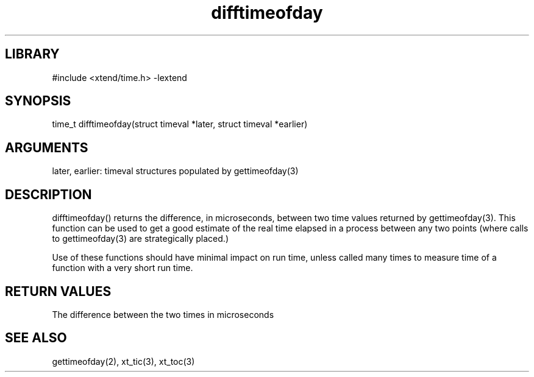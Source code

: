 \" Generated by c2man from difftimeofday.c
.TH difftimeofday 3

.SH LIBRARY
\" Indicate #includes, library name, -L and -l flags
#include <xtend/time.h>
-lextend

\" Convention:
\" Underline anything that is typed verbatim - commands, etc.
.SH SYNOPSIS
.PP
time_t  difftimeofday(struct timeval *later, struct timeval *earlier)

.SH ARGUMENTS
.nf
.na
later, earlier: timeval structures populated by gettimeofday(3)
.ad
.fi

.SH DESCRIPTION

difftimeofday() returns the difference, in microseconds, between two
time values returned by gettimeofday(3).  This function can be used
to get a good estimate of the real time elapsed in a process between
any two points (where calls to gettimeofday(3) are strategically
placed.)

Use of these functions should have minimal impact on run time,
unless called many times to measure time of a function with a very
short run time.

.SH RETURN VALUES

The difference between the two times in microseconds

.SH SEE ALSO

gettimeofday(2), xt_tic(3), xt_toc(3)
